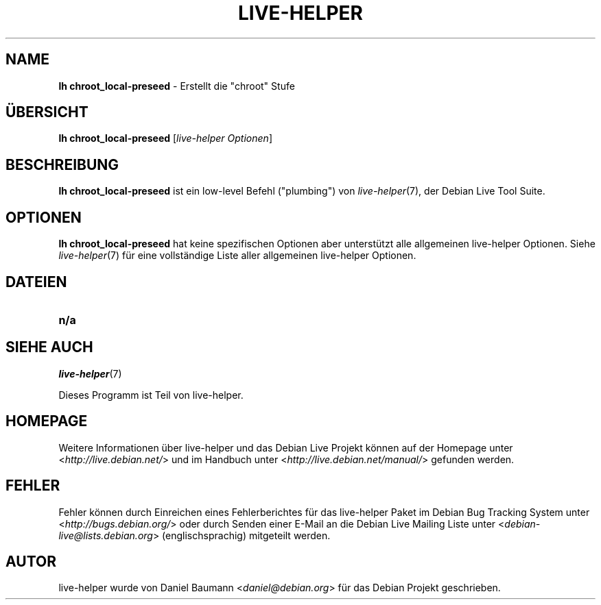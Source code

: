 .\"*******************************************************************
.\"
.\" This file was generated with po4a. Translate the source file.
.\"
.\"*******************************************************************
.TH LIVE\-HELPER 1 18.07.2010 2.0~a19 "Debian Live Projekt"

.SH NAME
\fBlh chroot_local\-preseed\fP \- Erstellt die "chroot" Stufe

.SH ÜBERSICHT
\fBlh chroot_local\-preseed\fP [\fIlive\-helper Optionen\fP]

.SH BESCHREIBUNG
\fBlh chroot_local\-preseed\fP ist ein low\-level Befehl ("plumbing") von
\fIlive\-helper\fP(7), der Debian Live Tool Suite.
.PP

.\" FIXME
.SH OPTIONEN
\fBlh chroot_local\-preseed\fP hat keine spezifischen Optionen aber unterstützt
alle allgemeinen live\-helper Optionen. Siehe \fIlive\-helper\fP(7) für eine
vollständige Liste aller allgemeinen live\-helper Optionen.

.SH DATEIEN
.\" FIXME
.IP \fBn/a\fP 4

.SH "SIEHE AUCH"
\fIlive\-helper\fP(7)
.PP
Dieses Programm ist Teil von live\-helper.

.SH HOMEPAGE
Weitere Informationen über live\-helper und das Debian Live Projekt können
auf der Homepage unter <\fIhttp://live.debian.net/\fP> und im Handbuch
unter <\fIhttp://live.debian.net/manual/\fP> gefunden werden.

.SH FEHLER
Fehler können durch Einreichen eines Fehlerberichtes für das live\-helper
Paket im Debian Bug Tracking System unter
<\fIhttp://bugs.debian.org/\fP> oder durch Senden einer E\-Mail an die
Debian Live Mailing Liste unter <\fIdebian\-live@lists.debian.org\fP>
(englischsprachig) mitgeteilt werden.

.SH AUTOR
live\-helper wurde von Daniel Baumann <\fIdaniel@debian.org\fP> für das
Debian Projekt geschrieben.
